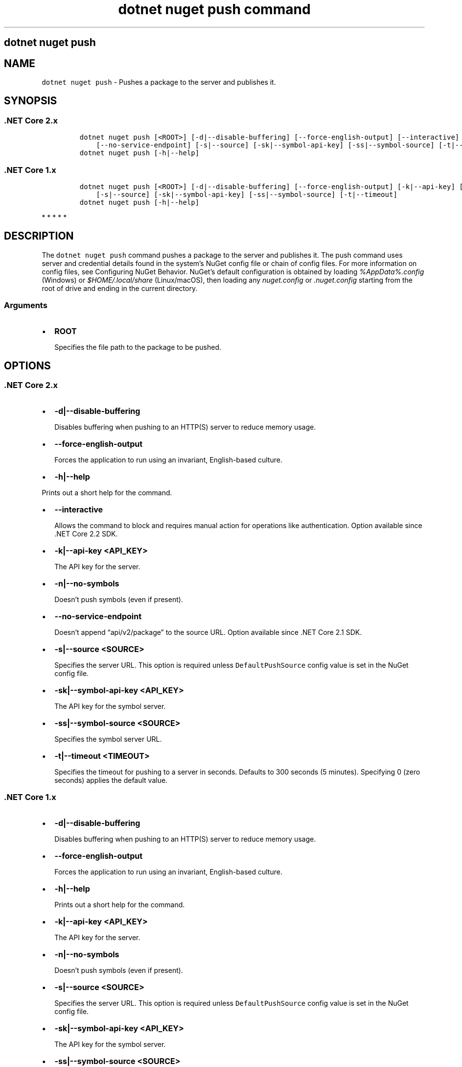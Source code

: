 .\" Automatically generated by Pandoc 2.7.2
.\"
.TH "dotnet nuget push command" "1" "" "" ".NET Core"
.hy
.SH dotnet nuget push
.PP
.SH NAME
.PP
\f[C]dotnet nuget push\f[R] - Pushes a package to the server and publishes it.
.SH SYNOPSIS
.SS .NET Core 2.x
.IP
.nf
\f[C]
dotnet nuget push [<ROOT>] [-d|--disable-buffering] [--force-english-output] [--interactive] [-k|--api-key] [-n|--no-symbols]
    [--no-service-endpoint] [-s|--source] [-sk|--symbol-api-key] [-ss|--symbol-source] [-t|--timeout]
dotnet nuget push [-h|--help]
\f[R]
.fi
.SS .NET Core 1.x
.IP
.nf
\f[C]
dotnet nuget push [<ROOT>] [-d|--disable-buffering] [--force-english-output] [-k|--api-key] [-n|--no-symbols]
    [-s|--source] [-sk|--symbol-api-key] [-ss|--symbol-source] [-t|--timeout]
dotnet nuget push [-h|--help]
\f[R]
.fi
.PP
   *   *   *   *   *
.SH DESCRIPTION
.PP
The \f[C]dotnet nuget push\f[R] command pushes a package to the server and publishes it.
The push command uses server and credential details found in the system\[cq]s NuGet config file or chain of config files.
For more information on config files, see Configuring NuGet Behavior.
NuGet\[cq]s default configuration is obtained by loading \f[I]%AppData%.config\f[R] (Windows) or \f[I]$HOME/.local/share\f[R] (Linux/macOS), then loading any \f[I]nuget.config\f[R] or \f[I].nuget.config\f[R] starting from the root of drive and ending in the current directory.
.SS Arguments
.IP \[bu] 2
\f[B]\f[CB]ROOT\f[B]\f[R]
.RS 2
.PP
Specifies the file path to the package to be pushed.
.RE
.SH OPTIONS
.SS .NET Core 2.x
.IP \[bu] 2
\f[B]\f[CB]-d|--disable-buffering\f[B]\f[R]
.RS 2
.PP
Disables buffering when pushing to an HTTP(S) server to reduce memory usage.
.RE
.IP \[bu] 2
\f[B]\f[CB]--force-english-output\f[B]\f[R]
.RS 2
.PP
Forces the application to run using an invariant, English-based culture.
.RE
.IP \[bu] 2
\f[B]\f[CB]-h|--help\f[B]\f[R]
.PP
Prints out a short help for the command.
.IP \[bu] 2
\f[B]\f[CB]--interactive\f[B]\f[R]
.RS 2
.PP
Allows the command to block and requires manual action for operations like authentication.
Option available since .NET Core 2.2 SDK.
.RE
.IP \[bu] 2
\f[B]\f[CB]-k|--api-key <API_KEY>\f[B]\f[R]
.RS 2
.PP
The API key for the server.
.RE
.IP \[bu] 2
\f[B]\f[CB]-n|--no-symbols\f[B]\f[R]
.RS 2
.PP
Doesn\[cq]t push symbols (even if present).
.RE
.IP \[bu] 2
\f[B]\f[CB]--no-service-endpoint\f[B]\f[R]
.RS 2
.PP
Doesn\[cq]t append \[lq]api/v2/package\[rq] to the source URL.
Option available since .NET Core 2.1 SDK.
.RE
.IP \[bu] 2
\f[B]\f[CB]-s|--source <SOURCE>\f[B]\f[R]
.RS 2
.PP
Specifies the server URL.
This option is required unless \f[C]DefaultPushSource\f[R] config value is set in the NuGet config file.
.RE
.IP \[bu] 2
\f[B]\f[CB]-sk|--symbol-api-key <API_KEY>\f[B]\f[R]
.RS 2
.PP
The API key for the symbol server.
.RE
.IP \[bu] 2
\f[B]\f[CB]-ss|--symbol-source <SOURCE>\f[B]\f[R]
.RS 2
.PP
Specifies the symbol server URL.
.RE
.IP \[bu] 2
\f[B]\f[CB]-t|--timeout <TIMEOUT>\f[B]\f[R]
.RS 2
.PP
Specifies the timeout for pushing to a server in seconds.
Defaults to 300 seconds (5 minutes).
Specifying 0 (zero seconds) applies the default value.
.RE
.SS .NET Core 1.x
.IP \[bu] 2
\f[B]\f[CB]-d|--disable-buffering\f[B]\f[R]
.RS 2
.PP
Disables buffering when pushing to an HTTP(S) server to reduce memory usage.
.RE
.IP \[bu] 2
\f[B]\f[CB]--force-english-output\f[B]\f[R]
.RS 2
.PP
Forces the application to run using an invariant, English-based culture.
.RE
.IP \[bu] 2
\f[B]\f[CB]-h|--help\f[B]\f[R]
.RS 2
.PP
Prints out a short help for the command.
.RE
.IP \[bu] 2
\f[B]\f[CB]-k|--api-key <API_KEY>\f[B]\f[R]
.RS 2
.PP
The API key for the server.
.RE
.IP \[bu] 2
\f[B]\f[CB]-n|--no-symbols\f[B]\f[R]
.RS 2
.PP
Doesn\[cq]t push symbols (even if present).
.RE
.IP \[bu] 2
\f[B]\f[CB]-s|--source <SOURCE>\f[B]\f[R]
.RS 2
.PP
Specifies the server URL.
This option is required unless \f[C]DefaultPushSource\f[R] config value is set in the NuGet config file.
.RE
.IP \[bu] 2
\f[B]\f[CB]-sk|--symbol-api-key <API_KEY>\f[B]\f[R]
.RS 2
.PP
The API key for the symbol server.
.RE
.IP \[bu] 2
\f[B]\f[CB]-ss|--symbol-source <SOURCE>\f[B]\f[R]
.RS 2
.PP
Specifies the symbol server URL.
.RE
.IP \[bu] 2
\f[B]\f[CB]-t|--timeout <TIMEOUT>\f[B]\f[R]
.RS 2
.PP
Specifies the timeout for pushing to a server in seconds.
Defaults to 300 seconds (5 minutes).
Specifying 0 (zero seconds) applies the default value.
.RE
.PP
   *   *   *   *   *
.SH EXAMPLES
.IP \[bu] 2
Pushes \f[I]foo.nupkg\f[R] to the default push source, specifying an API key:
.RS 2
.IP
.nf
\f[C]
dotnet nuget push foo.nupkg -k 4003d786-cc37-4004-bfdf-c4f3e8ef9b3a
\f[R]
.fi
.RE
.IP \[bu] 2
Push \f[I]foo.nupkg\f[R] to the custom push source \f[C]https://customsource\f[R], specifying an API key:
.RS 2
.IP
.nf
\f[C]
dotnet nuget push foo.nupkg -k 4003d786-cc37-4004-bfdf-c4f3e8ef9b3a -s https://customsource/
\f[R]
.fi
.RE
.IP \[bu] 2
Pushes \f[I]foo.nupkg\f[R] to the default push source:
.RS 2
.IP
.nf
\f[C]
dotnet nuget push foo.nupkg
\f[R]
.fi
.RE
.IP \[bu] 2
Pushes \f[I]foo.symbols.nupkg\f[R] to the default symbols source:
.RS 2
.IP
.nf
\f[C]
dotnet nuget push foo.symbols.nupkg
\f[R]
.fi
.RE
.IP \[bu] 2
Pushes \f[I]foo.nupkg\f[R] to the default push source, specifying a 360-second timeout:
.RS 2
.IP
.nf
\f[C]
dotnet nuget push foo.nupkg --timeout 360
\f[R]
.fi
.RE
.IP \[bu] 2
Pushes all \f[I].nupkg\f[R] files in the current directory to the default push source:
.RS 2
.IP
.nf
\f[C]
dotnet nuget push *.nupkg
\f[R]
.fi
.RE
.SH AUTHORS
karann-msft.
